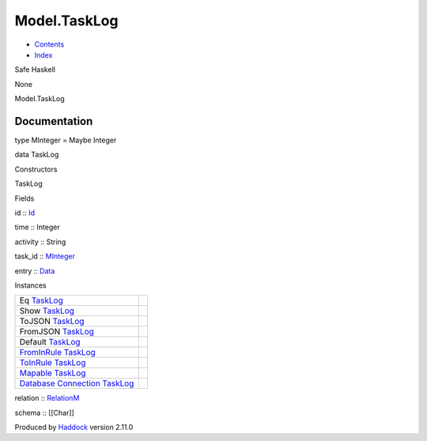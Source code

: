 =============
Model.TaskLog
=============

-  `Contents <index.html>`__
-  `Index <doc-index.html>`__

 

Safe Haskell

None

Model.TaskLog

Documentation
=============

type MInteger = Maybe Integer

data TaskLog

Constructors

TaskLog

 

Fields

id :: `Id <Model-General.html#t:Id>`__
     
time :: Integer
     
activity :: String
     
task\_id :: `MInteger <Model-TaskLog.html#t:MInteger>`__
     
entry :: `Data <Data-DataPack.html#t:Data>`__
     

Instances

+--------------------------------------------------------------------------------------------------------------------------------------------------+-----+
| Eq `TaskLog <Model-TaskLog.html#t:TaskLog>`__                                                                                                    |     |
+--------------------------------------------------------------------------------------------------------------------------------------------------+-----+
| Show `TaskLog <Model-TaskLog.html#t:TaskLog>`__                                                                                                  |     |
+--------------------------------------------------------------------------------------------------------------------------------------------------+-----+
| ToJSON `TaskLog <Model-TaskLog.html#t:TaskLog>`__                                                                                                |     |
+--------------------------------------------------------------------------------------------------------------------------------------------------+-----+
| FromJSON `TaskLog <Model-TaskLog.html#t:TaskLog>`__                                                                                              |     |
+--------------------------------------------------------------------------------------------------------------------------------------------------+-----+
| Default `TaskLog <Model-TaskLog.html#t:TaskLog>`__                                                                                               |     |
+--------------------------------------------------------------------------------------------------------------------------------------------------+-----+
| `FromInRule <Data-InRules.html#t:FromInRule>`__ `TaskLog <Model-TaskLog.html#t:TaskLog>`__                                                       |     |
+--------------------------------------------------------------------------------------------------------------------------------------------------+-----+
| `ToInRule <Data-InRules.html#t:ToInRule>`__ `TaskLog <Model-TaskLog.html#t:TaskLog>`__                                                           |     |
+--------------------------------------------------------------------------------------------------------------------------------------------------+-----+
| `Mapable <Model-General.html#t:Mapable>`__ `TaskLog <Model-TaskLog.html#t:TaskLog>`__                                                            |     |
+--------------------------------------------------------------------------------------------------------------------------------------------------+-----+
| `Database <Model-General.html#t:Database>`__ `Connection <Data-SqlTransaction.html#t:Connection>`__ `TaskLog <Model-TaskLog.html#t:TaskLog>`__   |     |
+--------------------------------------------------------------------------------------------------------------------------------------------------+-----+

relation :: `RelationM <Data-Relation.html#t:RelationM>`__

schema :: [[Char]]

Produced by `Haddock <http://www.haskell.org/haddock/>`__ version 2.11.0
